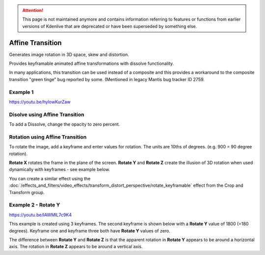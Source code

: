 .. metadata-placeholder

   :authors: - Yuri Chornoivan
             - Ttguy (https://userbase.kde.org/User:Ttguy)
             - Jack (https://userbase.kde.org/User:Jack)

   :license: Creative Commons License SA 4.0

.. _affine:

.. attention:: This page is not maintained anymore and contains information referring to features or functions from earlier versions of Kdenlive that are deprecated or have been superseded by something else.

Affine Transition
=================

Generates image rotation in 3D space, skew and distortion.

Provides keyframable animated affine transformations with dissolve functionality.

In many applications, this transition can be used instead of a composite and this provides a workaround to the composite transition "green tinge" bug reported by some. (Mentioned in legacy Mantis bug tracker ID 2759.


Example 1
---------

https://youtu.be/hylowKurZaw

.. image:: /images/Kdenlive_Affine_transition.png
   :align: left
   :alt: Affine Transition


Disolve using Affine Transition
-------------------------------

To add a Dissolve, change the opacity to zero percent.


Rotation using Affine Transition
--------------------------------

To rotate the image, add a keyframe and enter values for rotation. The units are 10ths of degrees. (e.g. 900 = 90 degree rotation).

**Rotate X** rotates the frame in the plane of the screen.
**Rotate Y** and **Rotate Z** create the illusion of 3D rotation when used dynamically with keyframes - see example below.

You can create a similar effect using the :doc:`/effects_and_filters/video_effects/transform_distort_perspective/rotate_keyframable` effect from the Crop and Transform group.


Example 2 - Rotate Y
--------------------

https://youtu.be/IAWMIL7c9K4

This example is created using 3 keyframes. The second keyframe is shown below with a **Rotate Y** value of 1800 (=180 degrees). Keyframe one and keyframe three both have **Rotate Y** values of zero.

.. image:: /images/Kdenlive_Affine_rotate_kf2.png
   :align: left
   :alt: Keyframe two

.. image:: /images/Kdenlive_Affine_rotate_timeline.png
   :align: left
   :alt: Timeline for this demo clip

The difference between **Rotate Y** and **Rotate Z** is that the apparent rotation in **Rotate Y** appears to be around a horizontal axis. The rotation in **Rotate Z** appears to be around a vertical axis.

